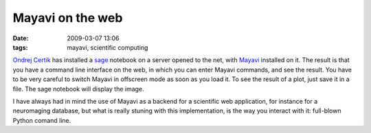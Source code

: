 Mayavi on the web
#################
:date: 2009-03-07 13:06
:tags: mayavi, scientific computing

`Ondrej Certik`_ has installed a `sage`_ notebook on a server opened to
the net, with `Mayavi`_ installed on it. The result is that you have a
command line interface on the web, in which you can enter Mayavi
commands, and see the result. You have to be very careful to switch
Mayavi in offscreen mode as soon as you load it. To see the result of a
plot, just save it in a file. The sage notebook will display the image.

.. image:: attachments/mayavi2_in_sage1.png
   :target: http://nb.hpfem.org/home/pub/16/

I have always had in mind the use of Mayavi as a backend for a
scientific web application, for instance for a neuromaging database, but
what is really stuning with this implementation, is the way you interact
with it: full-blown Python comand line.

.. _Ondrej Certik: http://ondrejcertik.blogspot.com/
.. _sage: http://www.sagemath.org/
.. _Mayavi: http://code.enthought.com/projects/mayavi/


